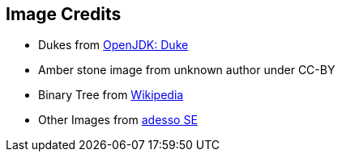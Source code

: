 == Image Credits
* Dukes from https://openjdk.java.net/projects/duke/[OpenJDK: Duke]
* Amber stone image from unknown author under CC-BY
* Binary Tree from https://commons.wikimedia.org/wiki/File:Binary_tree_v2.svg[Wikipedia]
* Other Images from https://www.adesso.de/de/index.jsp[adesso SE]
